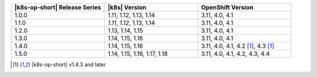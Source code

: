 .. list-table::
   :header-rows: 1
   :widths: 33 33 33

   * - |k8s-op-short| Release Series
     - |k8s| Version
     - OpenShift Version
   
   * - 1.0.0
     - 1.11, 1.12, 1.13, 1.14
     - 3.11, 4.0, 4.1
   
   * - 1.1.0
     - *1.11*, *1.12*, 1.13, 1.14
     - 3.11, 4.0, 4.1
   
   * - 1.2.0
     - 1.13, 1.14, 1.15
     - 3.11, 4.0, 4.1

   * - 1.3.0
     - 1.14, 1.15, 1.16
     - 3.11, 4.0, 4.1

   * - 1.4.0
     - 1.14, 1.15, 1.16
     - 3.11, 4.0, 4.1, 4.2 [1]_, 4.3 [1]_

   * - 1.5.0
     - 1.14, 1.15, 1.16, 1.17, 1.18
     - 3.11, 4.0, 4.1, 4.2, 4.3, 4.4

.. [1] |k8s-op-short| v1.4.3 and later
